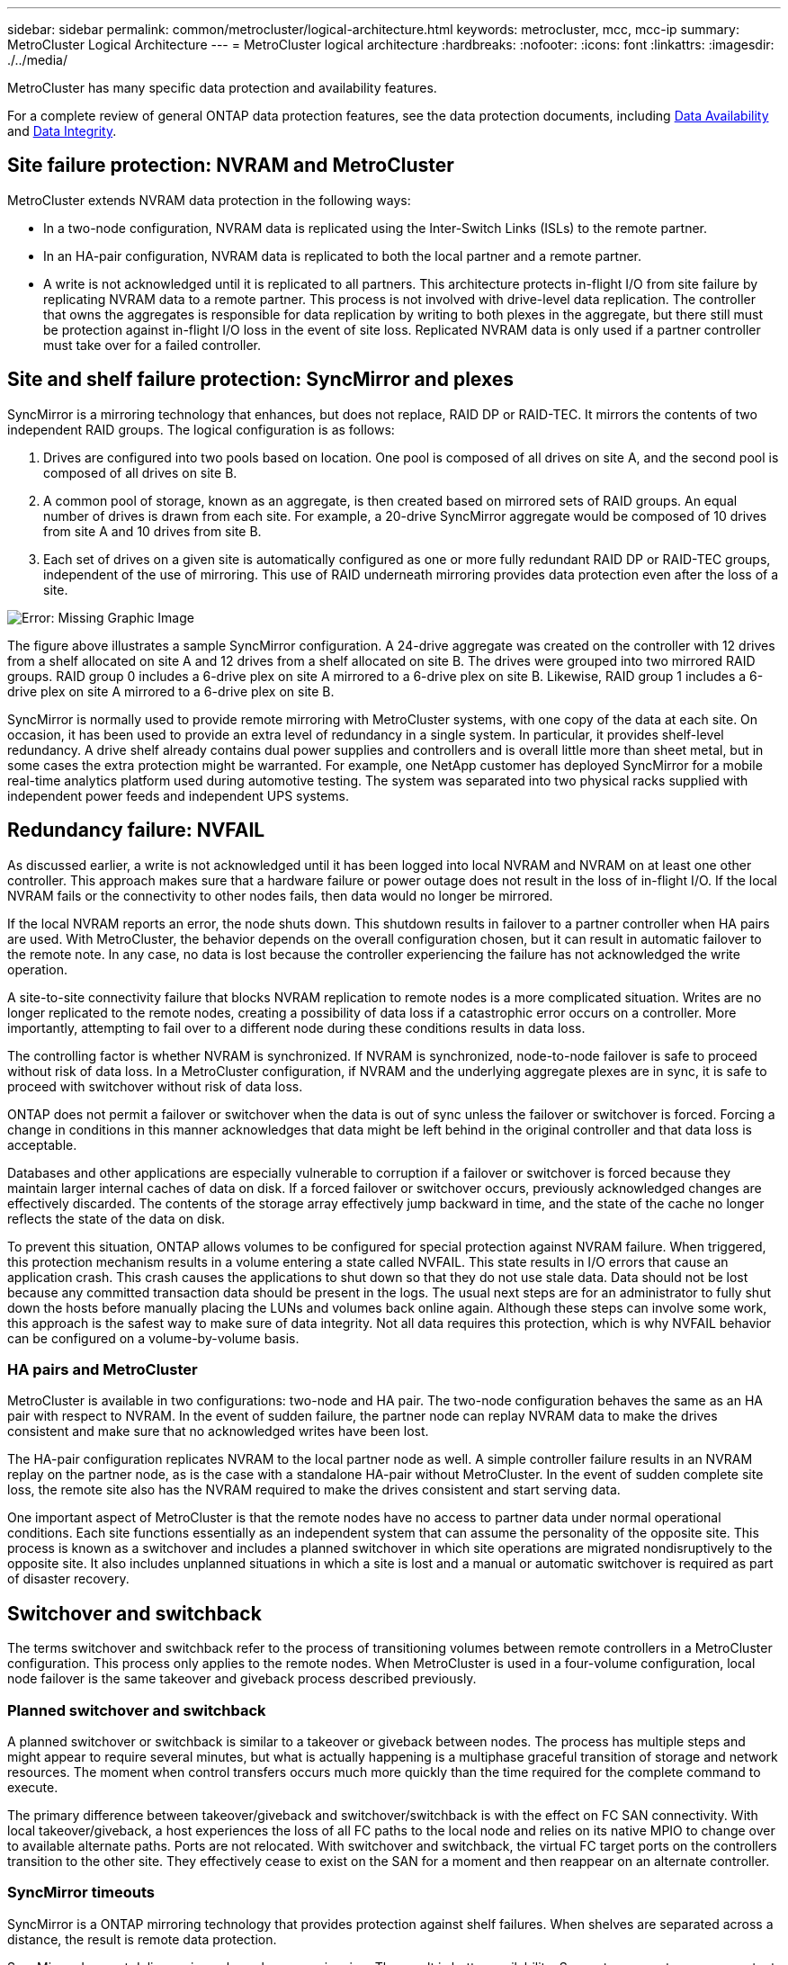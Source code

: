 ---
sidebar: sidebar
permalink: common/metrocluster/logical-architecture.html
keywords: metrocluster, mcc, mcc-ip
summary: MetroCluster Logical Architecture
---
= MetroCluster logical architecture
:hardbreaks:
:nofooter:
:icons: font
:linkattrs:
:imagesdir: ./../media/

[.lead]
MetroCluster has many specific data protection and availability features.

For a complete review of general ONTAP data protection features, see the data protection documents, including link:../dp/availability.html[Data Availability] and link:../dp/integrity.html[Data Integrity].

== Site failure protection: NVRAM and MetroCluster
MetroCluster extends NVRAM data protection in the following ways:

* In a two-node configuration, NVRAM data is replicated using the Inter-Switch Links (ISLs) to the remote partner.
* In an HA-pair configuration, NVRAM data is replicated to both the local partner and a remote partner.
* A write is not acknowledged until it is replicated to all partners. This architecture protects in-flight I/O from site failure by replicating NVRAM data to a remote partner. This process is not involved with drive-level data replication. The controller that owns the aggregates is responsible for data replication by writing to both plexes in the aggregate, but there still must be protection against in-flight I/O loss in the event of site loss. Replicated NVRAM data is only used if a partner controller must take over for a failed controller.

== Site and shelf failure protection: SyncMirror and plexes
SyncMirror is a mirroring technology that enhances, but does not replace, RAID DP or RAID-TEC. It mirrors the contents of two independent RAID groups. The logical configuration is as follows:

. Drives are configured into two pools based on location. One pool is composed of all drives on site A, and the second pool is composed of all drives on site B.
. A common pool of storage, known as an aggregate, is then created based on mirrored sets of RAID groups. An equal number of drives is drawn from each site. For example, a 20-drive SyncMirror aggregate would be composed of 10 drives from site A and 10 drives from site B.
. Each set of drives on a given site is automatically configured as one or more fully redundant RAID DP or RAID-TEC groups, independent of the use of mirroring. This use of RAID underneath mirroring provides data protection even after the loss of a site.

image:syncmirror.png[Error: Missing Graphic Image]

The figure above illustrates a sample SyncMirror configuration. A 24-drive aggregate was created on the controller with 12 drives from a shelf allocated on site A and 12 drives from a shelf allocated on site B. The drives were grouped into two mirrored RAID groups. RAID group 0 includes a 6-drive plex on site A mirrored to a 6-drive plex on site B. Likewise, RAID group 1 includes a 6-drive plex on site A mirrored to a 6-drive plex on site B.

SyncMirror is normally used to provide remote mirroring with MetroCluster systems, with one copy of the data at each site. On occasion, it has been used to provide an extra level of redundancy in a single system. In particular, it provides shelf-level redundancy. A drive shelf already contains dual power supplies and controllers and is overall little more than sheet metal, but in some cases the extra protection might be warranted. For example, one NetApp customer has deployed SyncMirror for a mobile real-time analytics platform used during automotive testing. The system was separated into two physical racks supplied with independent power feeds and independent UPS systems.

== Redundancy failure: NVFAIL
As discussed earlier, a write is not acknowledged until it has been logged into local NVRAM and NVRAM on at least one other controller. This approach makes sure that a hardware failure or power outage does not result in the loss of in-flight I/O. If the local NVRAM fails or the connectivity to other nodes fails, then data would no longer be mirrored.

If the local NVRAM reports an error, the node shuts down. This shutdown results in failover to a partner controller when HA pairs are used. With MetroCluster, the behavior depends on the overall configuration chosen, but it can result in automatic failover to the remote note. In any case, no data is lost because the controller experiencing the failure has not acknowledged the write operation.

A site-to-site connectivity failure that blocks NVRAM replication to remote nodes is a more complicated situation. Writes are no longer replicated to the remote nodes, creating a possibility of data loss if a catastrophic error occurs on a controller. More importantly, attempting to fail over to a different node during these conditions results in data loss.

The controlling factor is whether NVRAM is synchronized. If NVRAM is synchronized, node-to-node failover is safe to proceed without risk of data loss. In a MetroCluster configuration, if NVRAM and the underlying aggregate plexes are in sync, it is safe to proceed with switchover without risk of data loss.

ONTAP does not permit a failover or switchover when the data is out of sync unless the failover or switchover is forced. Forcing a change in conditions in this manner acknowledges that data might be left behind in the original controller and that data loss is acceptable.

Databases and other applications are especially vulnerable to corruption if a failover or switchover is forced because they maintain larger internal caches of data on disk. If a forced failover or switchover occurs, previously acknowledged changes are effectively discarded. The contents of the storage array effectively jump backward in time, and the state of the cache no longer reflects the state of the data on disk.

To prevent this situation, ONTAP allows volumes to be configured for special protection against NVRAM failure. When triggered, this protection mechanism results in a volume entering a state called NVFAIL. This state results in I/O errors that cause an application crash. This crash causes the applications to shut down so that they do not use stale data. Data should not be lost because any committed transaction data should be present in the logs. The usual next steps are for an administrator to fully shut down the hosts before manually placing the LUNs and volumes back online again. Although these steps can involve some work, this approach is the safest way to make sure of data integrity. Not all data requires this protection, which is why NVFAIL behavior can be configured on a volume-by-volume basis.

=== HA pairs and MetroCluster
MetroCluster is available in two configurations: two-node and HA pair. The two-node configuration behaves the same as an HA pair with respect to NVRAM. In the event of sudden failure, the partner node can replay NVRAM data to make the drives consistent and make sure that no acknowledged writes have been lost.

The HA-pair configuration replicates NVRAM to the local partner node as well. A simple controller failure results in an NVRAM replay on the partner node, as is the case with a standalone HA-pair without MetroCluster. In the event of sudden complete site loss, the remote site also has the NVRAM required to make the drives consistent and start serving data.

One important aspect of MetroCluster is that the remote nodes have no access to partner data under normal operational conditions. Each site functions essentially as an independent system that can assume the personality of the opposite site. This process is known as a switchover and includes a planned switchover in which site operations are migrated nondisruptively to the opposite site. It also includes unplanned situations in which a site is lost and a manual or automatic switchover is required as part of disaster recovery.

== Switchover and switchback
The terms switchover and switchback refer to the process of transitioning volumes between remote controllers in a MetroCluster configuration. This process only applies to the remote nodes. When MetroCluster is used in a four-volume configuration, local node failover is the same takeover and giveback process described previously.

=== Planned switchover and switchback
A planned switchover or switchback is similar to a takeover or giveback between nodes. The process has multiple steps and might appear to require several minutes, but what is actually happening is a multiphase graceful transition of storage and network resources. The moment when control transfers occurs much more quickly than the time required for the complete command to execute.

The primary difference between takeover/giveback and switchover/switchback is with the effect on FC SAN connectivity. With local takeover/giveback, a host experiences the loss of all FC paths to the local node and relies on its native MPIO to change over to available alternate paths. Ports are not relocated. With switchover and switchback, the virtual FC target ports on the controllers transition to the other site. They effectively cease to exist on the SAN for a moment and then reappear on an alternate controller.

=== SyncMirror timeouts
SyncMirror is a ONTAP mirroring technology that provides protection against shelf failures. When shelves are separated across a distance, the result is remote data protection.

SyncMirror does not deliver universal synchronous mirroring. The result is better availability. Some storage systems use constant all-or-nothing mirroring, sometimes called domino mode. This form of mirroring is limited in application because all write activity must cease if the connection to the remote site is lost. Otherwise, a write would exist at one site but not at the other. Typically, such environments are configured to take LUNs offline if site-to-site connectivity is lost for more than a short period (such as 30 seconds).

This behavior is desirable for a small subset of environments. However, most applications require a solution that delivers guaranteed synchronous replication under normal operating conditions, but with the ability to suspend replication. A complete loss of site-to-site connectivity is frequently considered a near-disaster situation. Typically, such environments are kept online and serving data until connectivity is repaired or a formal decision is made to shut down the environment to protect data. A requirement for automatic shutdown of the application purely because of remote replication failure is unusual.

SyncMirror supports synchronous mirroring requirements with the flexibility of a timeout. If connectivity to the remote controller and/or plex is lost, a 30- second timer begins counting down. When the counter reaches 0, write I/O processing resumes using the local data. The remote copy of the data is usable, but it is frozen in time until connectivity is restored. Resynchronization leverages aggregate-level snapshots to return the system to synchronous mode as quickly as possible.

Notably, in many cases, this sort of universal all-or-nothing domino mode replication is better implemented at the application layer. For example, Oracle DataGuard includes maximum protection mode, which guarantees long-instance replication under all circumstances. If the replication link fails for a period exceeding a configurable timeout, the databases shut down.

=== Automatic unattended switchover with Fabric Attached MetroCluster
Automatic unattended switchover (AUSO) is a Fabric Attached MetroCluster feature that delivers a form of cross-site HA. As discussed previously, MetroCluster is available in two types: a single controller on each site or an HA pair on each site. The principal advantage of the HA option is that planned or unplanned controller shutdown still allows all I/O to be local. The advantage of the single-node option is reduced costs, complexity, and infrastructure.

The primary value of AUSO is to improve the HA capabilities of Fabric Attached MetroCluster systems. Each site monitors the health of the opposite site, and, if no nodes remain to serve data, AUSO results in rapid switchover. This approach is especially useful in MetroCluster configurations with just a single node per site because it brings the configuration closer to an HA pair in terms of availability.

// Is this still true as MAUSO does offer 
AUSO cannot offer comprehensive monitoring at the level of an HA pair. An HA pair can deliver extremely high availability because it includes two redundant physical cables for direct node-to-node communication. Furthermore, both nodes in an HA pair have access to the same set of disks on redundant loops, delivering another route for one node to monitor the health of another.

MetroCluster clusters exist across sites for which both node-to-node communication and disk access rely on the site-to-site network connectivity. The ability to monitor the heartbeat of the rest of the cluster is limited. AUSO has to discriminate between a situation where the other site is actually down rather than unavailable due to a network problem.

As a result, a controller in an HA pair can prompt a takeover if it detects a controller failure that occurred for a specific reason, such as a system panic. It can also prompt a takeover if there is a complete loss of connectivity, sometimes known as a lost heartbeat.

A MetroCluster system can only safely perform an automatic switchover when a specific fault is detected on the original site. Also, the controller taking ownership of the storage system must be able to guarantee that disk and NVRAM data is in sync. The controller cannot guarantee the safety of a switchover just because it lost contact with the source site, which could still be operational. For additional options for automating a switchover, see the information on the MetroCluster tiebreaker (MCTB) solution in the next section.

=== MetroCluster tiebreaker with fabric attached MetroCluster
The https://library.netapp.com/ecmdocs/ECMP12007400/html/GUID-3662A7CE-3AF2-4562-A11C-5C37DE0E3A87.html[NetApp MetroCluster Tiebreaker^] software can run on a third site to monitor the health of the MetroCluster environment, send notifications, and optionally force a switchover in a disaster situation. A complete description of the tiebreaker can be found on the http://mysupport.netapp.com[NetApp support site^], but the primary purpose of the MetroCluster Tiebreaker is to detect site loss. It must also discriminate between site loss and a loss of connectivity. For example, switchover should not occur because the tiebreaker was unable to reach the primary site, which is why the tiebreaker also monitors the remote site's ability to contact the primary site.

Automatic switchover with AUSO is also compatible with the MCTB. AUSO reacts very quickly because it is designed to detect specific failure events and then invoke the switchover only when NVRAM and SyncMirror plexes are in sync.

In contrast, the tiebreaker is located remotely and therefore must wait for a timer to elapse before declaring a site dead. The tiebreaker eventually detects the sort of controller failure covered by AUSO, but in general AUSO has already started the switchover and possibly completed the switchover before the tiebreaker acts. The resulting second switchover command coming from the tiebreaker would be rejected.

*Caution: *The MCTB software does not verify that NVRAM was and/or plexes are in sync when forcing a switchover. Automatic switchover, if configured, should be disabled during maintenance activities that result in loss of sync for NVRAM or SyncMirror plexes.

Additionally, the MCTB might not address a rolling disaster that leads to the following sequence of events:

. Connectivity between sites is interrupted for more than 30 seconds.
. SyncMirror replication times out, and operations continue on the primary site, leaving the remote replica stale.
. The primary site is lost.The result is the presence of unreplicated changes on the primary site. A switchover might then be undesirable for a number of reasons, including the following:

* Critical data might be present on the primary site, and that data might be eventually recoverable. A switchover that allowed the application to continue operating would effectively discard that critical data.
* An application on the surviving site that was using storage resources on the primary site at the time of site loss might have cached data. A switchover would introduce a stale version of the data that does not match the cache.
* An operating system on the surviving site that was using storage resources on the primary site at the time of site loss might have cached data. A switchover would introduce a stale version of the data that does not match the cache. The safest option is to configure the tiebreaker to send an alert if it detects site failure and then have a person make a decision on whether to force a switchover. Applications and/or operating systems might first need to be shut down to clear any cached data. In addition, the NVFAIL settings can be used to add further protection and help streamline the failover process.

=== ONTAP Mediator with MetroCluster IP
The ONTAP Mediator is used with MetroCluster IP and certain other ONTAP solutions. It functions as a traditional tiebreaker service, much like the MetroCluster Tiebreaker software discussed above, but also includes a critical feature – performing automated unattended switchover.

A fabric-attached MetroCluster has direct access to the storage devices on the opposite site. This allows one MetroCluster controller to monitor the health of the other controllers by reading heartbeat data from the drives. This allows one controller to recognize the failure of another controller and perform a switchover.

In contrast, the MetroCluster IP architecture routes all I/O exclusively through the controller-controller connection; there is no direct access to storage devices on the remote site. This limits the ability of a controller to detect failures and perform a switchover. The ONTAP Mediator is therefore required as a tiebreaker device to detect site loss and automatically perform a switchover.

=== Mediator Automatic Unattended Switch Over (MAUSO)
////
Mediator Automatic Unattended Switch Over (MAUSO) enhancements to detect and respond to environmental events such as over/under temperature or shared component failure
Detection of event will result in site failover rather than HA failover.
Nondisruptive 8-node transition from MCC-FC to 8-node MCC-IP
Ability to do complete 8-node tech refresh non-disruptively.
Nondisruptive change of MCC-IP switch model or vendor.
Support for NS224 shelf connectivity to MCC-IP switch on A900 and FAS9500 platforms.
////

=== Virtual third site with ClusterLion
ClusterLion is an advanced MetroCluster monitoring appliance that functions as a virtual third site. This approach allows MetroCluster to be safely deployed in a two-site configuration with fully automated switchover capability. Furthermore, ClusterLion can perform additional network level monitor and execute post-switchover operations. Complete documentation is available from ProLion.

image:clusterlion.png[Error: Missing Graphic Image]

* The ClusterLion appliances monitor the health of the controllers with directly connected Ethernet and serial cables.
* The two appliances are connected to each other with redundant 3G wireless connections.
* Power to the ONTAP controller is routed through internal relays. In the event of a site failure, ClusterLion, which contains an internal UPS system, cuts the power connections before invoking a switchover. This process makes sure that no split-brain condition occurs.
* ClusterLion performs a switchover within the 30-second SyncMirror timeout or not at all.
* ClusterLion does not perform a switchover unless the states of NVRAM and SyncMirror plexes are in sync.
* Because ClusterLion only performs a switchover if MetroCluster is fully in sync, NVFAIL is not required. This configuration permits site-spanning environments such as an extended Oracle RAC to remain online, even during an unplanned switchover.
* Support includes both Fabric-attached MetroCluster and MetroCluster IP